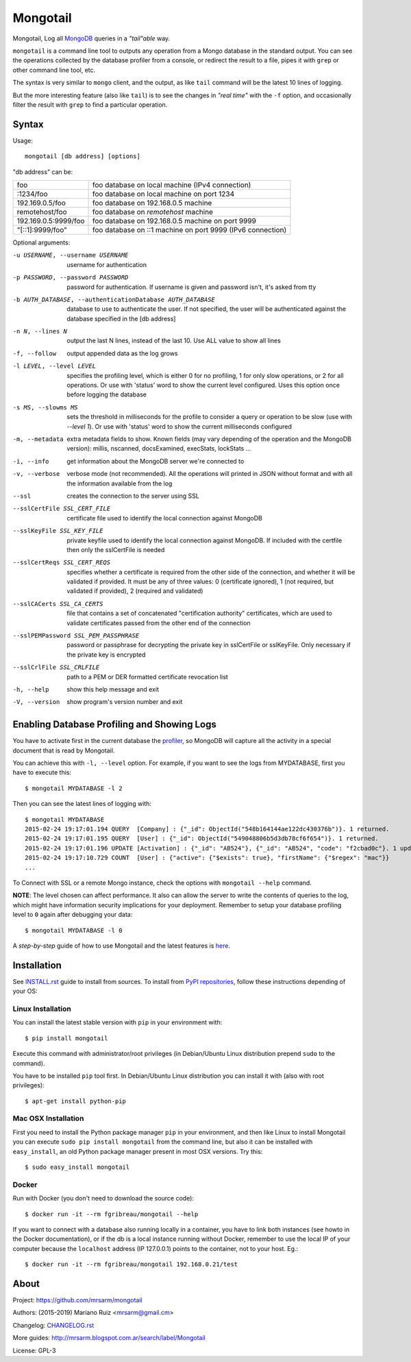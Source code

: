Mongotail
=========

.. image:: docs/images/mongotail-console.png

Mongotail, Log all `MongoDB <http://www.mongodb.org>`_ queries in a *"tail"able* way.

``mongotail`` is a command line tool to outputs any operation from a Mongo
database in the standard output. You can see the operations collected by the
database profiler from a console, or redirect the result to a file, pipes
it with ``grep`` or other command line tool, etc.

The syntax is very similar to ``mongo`` client, and the output, as like
``tail`` command will be the latest 10 lines of logging.

But the more interesting feature (also like ``tail``) is to see the changes
in *"real time"* with the ``-f`` option, and occasionally filter the result
with ``grep`` to find a particular operation.

Syntax
------

Usage::

    mongotail [db address] [options]

"db address" can be:

+----------------------+-------------------------------------------------------------+
| foo                  | foo database on local machine (IPv4 connection)             |
+----------------------+-------------------------------------------------------------+
| :1234/foo            | foo database on local machine on port 1234                  |
+----------------------+-------------------------------------------------------------+
| 192.169.0.5/foo      | foo database on 192.168.0.5 machine                         |
+----------------------+-------------------------------------------------------------+
| remotehost/foo       | foo database on *remotehost* machine                        |
+----------------------+-------------------------------------------------------------+
| 192.169.0.5:9999/foo | foo database on 192.168.0.5 machine on port 9999            |
+----------------------+-------------------------------------------------------------+
| "[::1]:9999/foo"     | foo database on ::1 machine on port 9999 (IPv6 connection)  |
+----------------------+-------------------------------------------------------------+


Optional arguments:

-u USERNAME, --username USERNAME
                      username for authentication
-p PASSWORD, --password PASSWORD
                      password for authentication. If username is given and
                      password isn't, it's asked from tty
-b AUTH_DATABASE, --authenticationDatabase AUTH_DATABASE
                      database to use to authenticate the user. If not
                      specified, the user will be authenticated against the
                      database specified in the [db address]
-n N, --lines N       output the last N lines, instead of the last 10. Use
                      ALL value to show all lines
-f, --follow          output appended data as the log grows
-l LEVEL, --level LEVEL
                      specifies the profiling level, which is either 0 for
                      no profiling, 1 for only slow operations, or 2 for all
                      operations. Or use with 'status' word to show the
                      current level configured. Uses this option once before
                      logging the database
-s MS, --slowms MS    sets the threshold in milliseconds for the profile to
                      consider a query or operation to be slow (use with
                      `--level 1`). Or use with 'status' word to show the
                      current milliseconds configured
-m, --metadata        extra metadata fields to show. Known fields (may vary
                      depending of the operation and the MongoDB version):
                      millis, nscanned, docsExamined, execStats, lockStats ...
-i, --info            get information about the MongoDB server we're connected to
-v, --verbose         verbose mode (not recommended). All the operations will
                      printed in JSON without format and with all the
                      information available from the log
--ssl                 creates the connection to the server using SSL
--sslCertFile SSL_CERT_FILE
                      certificate file used to identify the local connection
                      against MongoDB
--sslKeyFile SSL_KEY_FILE
                      private keyfile used to identify the local connection
                      against MongoDB. If included with the certfile then
                      only the sslCertFile is needed
--sslCertReqs SSL_CERT_REQS
                      specifies whether a certificate is required from the
                      other side of the connection, and whether it will be
                      validated if provided. It must be any of three values:
                      0 (certificate ignored), 1 (not required, but
                      validated if provided), 2 (required and validated)
--sslCACerts SSL_CA_CERTS
                      file that contains a set of concatenated
                      "certification authority" certificates, which are used
                      to validate certificates passed from the other end of
                      the connection
--sslPEMPassword SSL_PEM_PASSPHRASE
                      password or passphrase for decrypting the private key
                      in sslCertFile or sslKeyFile. Only necessary if the
                      private key is encrypted
--sslCrlFile SSL_CRLFILE
                      path to a PEM or DER formatted certificate revocation
                      list
-h, --help            show this help message and exit
-V, --version         show program's version number and exit


Enabling Database Profiling and Showing Logs
--------------------------------------------

You have to activate first in the current database the
`profiler <http://docs.mongodb.org/manual/reference/method/db.setProfilingLevel>`_,
so MongoDB will capture all the activity in a special document that is read by Mongotail.

You can achieve this with ``-l, --level`` option. For example, if you want to see the logs
from MYDATABASE, first you have to execute this::

    $ mongotail MYDATABASE -l 2

Then you can see the latest lines of logging with::

    $ mongotail MYDATABASE
    2015-02-24 19:17:01.194 QUERY  [Company] : {"_id": ObjectId("548b164144ae122dc430376b")}. 1 returned.
    2015-02-24 19:17:01.195 QUERY  [User] : {"_id": ObjectId("549048806b5d3db78cf6f654")}. 1 returned.
    2015-02-24 19:17:01.196 UPDATE [Activation] : {"_id": "AB524"}, {"_id": "AB524", "code": "f2cbad0c"}. 1 updated.
    2015-02-24 19:17:10.729 COUNT  [User] : {"active": {"$exists": true}, "firstName": {"$regex": "mac"}}
    ...

To Connect with SSL or a remote Mongo instance, check the options with ``mongotail --help`` command.

**NOTE**: The level chosen can affect performance. It also can allow the
server to write the contents of queries to the log, which might have
information security implications for your deployment. Remember to setup your
database profiling level to ``0`` again after debugging your data::

    $ mongotail MYDATABASE -l 0

A *step-by-step* guide of how to use Mongotail and the latest features
is `here <http://mrsarm.blogspot.com.ar/2016/08/mongotail-2-0-with-new-features-mongodb-3-2-support.html>`_.


Installation
------------

See `<INSTALL.rst>`_ guide to install from sources. To install
from `PyPI repositories <https://pypi.python.org/pypi/mongotail>`_,
follow these instructions depending of your OS:


Linux Installation
^^^^^^^^^^^^^^^^^^

You can install the latest stable version with ``pip`` in your
environment with::

    $ pip install mongotail

Execute this command with administrator/root privileges (in
Debian/Ubuntu Linux distribution prepend ``sudo`` to the command).

You have to be installed ``pip`` tool first. In Debian/Ubuntu Linux
distribution you can install it with (also with root privileges)::

    $ apt-get install python-pip


Mac OSX Installation
^^^^^^^^^^^^^^^^^^^^

First you need to install the Python package manager ``pip`` in
your environment, and then like Linux to install Mongotail you
can execute ``sudo pip install mongotail`` from the command line,
but also it can be installed with ``easy_install``, an
old Python package manager present in most OSX versions. Try this::

    $ sudo easy_install mongotail


Docker
^^^^^^

Run with Docker (you don't need to download the source code)::

    $ docker run -it --rm fgribreau/mongotail --help

If you want to connect with a database also running locally in a
container, you have to link both instances (see howto in the Docker
documentation), or if the db is a local instance running without
Docker, remember to use the local IP of your computer because the
``localhost`` address (IP 127.0.0.1) points to the container, not to
your host. Eg.::

    $ docker run -it --rm fgribreau/mongotail 192.168.0.21/test


About
-----

Project: https://github.com/mrsarm/mongotail

Authors: (2015-2019) Mariano Ruiz <mrsarm@gmail.cm>

Changelog: `<CHANGELOG.rst>`_

More guides: http://mrsarm.blogspot.com.ar/search/label/Mongotail

License: GPL-3

